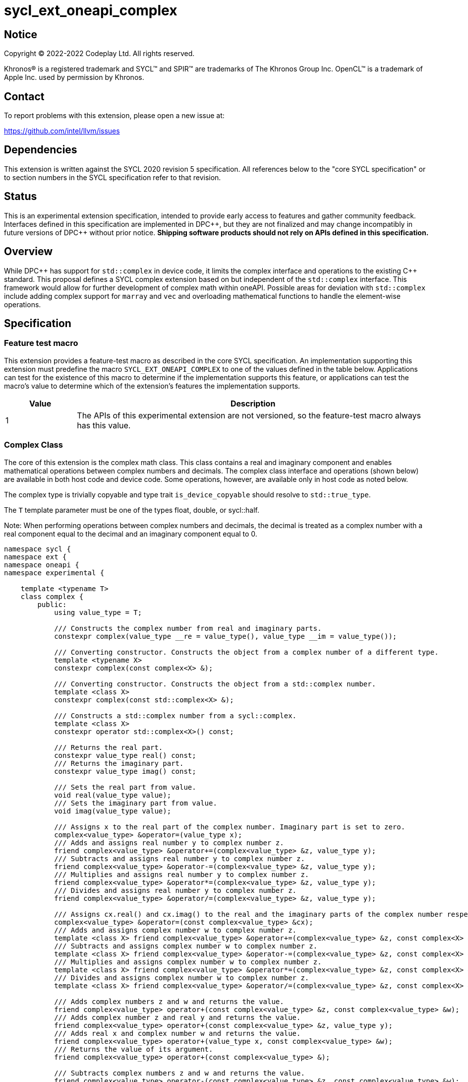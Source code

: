 = sycl_ext_oneapi_complex

:source-highlighter: coderay
:coderay-linenums-mode: table

// This section needs to be after the document title.
:doctype: book
:toc2:
:toc: left
:encoding: utf-8
:lang: en
:dpcpp: pass:[DPC++]

// Set the default source code type in this document to C++,
// for syntax highlighting purposes.  This is needed because
// docbook uses c++ and html5 uses cpp.
:language: {basebackend@docbook:c++:cpp}


== Notice

[%hardbreaks]
Copyright (C) 2022-2022 Codeplay Ltd.  All rights reserved.

Khronos(R) is a registered trademark and SYCL(TM) and SPIR(TM) are trademarks
of The Khronos Group Inc.  OpenCL(TM) is a trademark of Apple Inc. used by
permission by Khronos.


== Contact

To report problems with this extension, please open a new issue at:

https://github.com/intel/llvm/issues


== Dependencies

This extension is written against the SYCL 2020 revision 5 specification.  All
references below to the "core SYCL specification" or to section numbers in the
SYCL specification refer to that revision.

== Status

This is an experimental extension specification, intended to provide early
access to features and gather community feedback. Interfaces defined in this
specification are implemented in {dpcpp}, but they are not finalized and may
change incompatibly in future versions of {dpcpp} without prior notice.
*Shipping software products should not rely on APIs defined in this
specification.*

== Overview

While {dpcpp} has support for `std::complex` in device code, it limits the
complex interface and operations to the existing C++ standard. This proposal
defines a SYCL complex extension based on but independent of the `std::complex`
interface. This framework would allow for further development of complex math
within oneAPI. Possible areas for deviation with `std::complex` include adding
complex support for `marray` and `vec` and overloading mathematical
functions to handle the element-wise operations.

== Specification

=== Feature test macro

This extension provides a feature-test macro as described in the core SYCL
specification.  An implementation supporting this extension must predefine the
macro `SYCL_EXT_ONEAPI_COMPLEX` to one of the values defined in the table
below.  Applications can test for the existence of this macro to determine if
the implementation supports this feature, or applications can test the macro's
value to determine which of the extension's features the implementation
supports.

[%header,cols="1,5"]
|===
|Value
|Description

|1
|The APIs of this experimental extension are not versioned, so the feature-test macro always has this value.
|===

=== Complex Class

The core of this extension is the complex math class. This class contains a real
and imaginary component and enables mathematical operations between complex
numbers and decimals. The complex class interface and operations (shown below)
are available in both host code and device code. Some operations, however, are
available only in host code as noted below.

The complex type is trivially copyable and type trait `is_device_copyable`
should resolve to `std::true_type`.

The `T` template parameter must be one of the types float, double, or
sycl::half.

Note: When performing operations between complex numbers and decimals,
the decimal is treated as a complex number with a real component equal to
the decimal and an imaginary component equal to 0.

```C++
namespace sycl {
namespace ext {
namespace oneapi {
namespace experimental {

    template <typename T>
    class complex {
        public:
            using value_type = T;

            /// Constructs the complex number from real and imaginary parts.
            constexpr complex(value_type __re = value_type(), value_type __im = value_type());

            /// Converting constructor. Constructs the object from a complex number of a different type.
            template <typename X>
            constexpr complex(const complex<X> &);

            /// Converting constructor. Constructs the object from a std::complex number.
            template <class X>
            constexpr complex(const std::complex<X> &);

            /// Constructs a std::complex number from a sycl::complex.
            template <class X>
            constexpr operator std::complex<X>() const;

            /// Returns the real part.
            constexpr value_type real() const;
            /// Returns the imaginary part.
            constexpr value_type imag() const;

            /// Sets the real part from value.
            void real(value_type value);
            /// Sets the imaginary part from value.
            void imag(value_type value);

            /// Assigns x to the real part of the complex number. Imaginary part is set to zero.
            complex<value_type> &operator=(value_type x);
            /// Adds and assigns real number y to complex number z.
            friend complex<value_type> &operator+=(complex<value_type> &z, value_type y);
            /// Subtracts and assigns real number y to complex number z.
            friend complex<value_type> &operator-=(complex<value_type> &z, value_type y);
            /// Multiplies and assigns real number y to complex number z.
            friend complex<value_type> &operator*=(complex<value_type> &z, value_type y);
            /// Divides and assigns real number y to complex number z.
            friend complex<value_type> &operator/=(complex<value_type> &z, value_type y);

            /// Assigns cx.real() and cx.imag() to the real and the imaginary parts of the complex number respectively.
            complex<value_type> &operator=(const complex<value_type> &cx);
            /// Adds and assigns complex number w to complex number z.
            template <class X> friend complex<value_type> &operator+=(complex<value_type> &z, const complex<X> &w);
            /// Subtracts and assigns complex number w to complex number z.
            template <class X> friend complex<value_type> &operator-=(complex<value_type> &z, const complex<X> &w);
            /// Multiplies and assigns complex number w to complex number z.
            template <class X> friend complex<value_type> &operator*=(complex<value_type> &z, const complex<X> &w);
            /// Divides and assigns complex number w to complex number z.
            template <class X> friend complex<value_type> &operator/=(complex<value_type> &z, const complex<X> &w);

            /// Adds complex numbers z and w and returns the value.
            friend complex<value_type> operator+(const complex<value_type> &z, const complex<value_type> &w);
            /// Adds complex number z and real y and returns the value.
            friend complex<value_type> operator+(const complex<value_type> &z, value_type y);
            /// Adds real x and complex number w and returns the value.
            friend complex<value_type> operator+(value_type x, const complex<value_type> &w);
            /// Returns the value of its argument.
            friend complex<value_type> operator+(const complex<value_type> &);

            /// Subtracts complex numbers z and w and returns the value.
            friend complex<value_type> operator-(const complex<value_type> &z, const complex<value_type> &w);
            /// Subtracts complex number z and real y and returns the value.
            friend complex<value_type> operator-(const complex<value_type> &z, value_type y);
            /// Subtracts real x and complex number w and returns the value.
            friend complex<value_type> operator-(value_type x, const complex<value_type> &w);
            /// Negates the argument.
            friend complex<value_type> operator-(const complex<value_type> &);

            /// Multiplies complex numbers z and w and returns the value.
            friend complex<value_type> operator*(const complex<value_type> &z, const complex<value_type> &w);
            /// Multiplies complex number z and real y and returns the value.
            friend complex<value_type> operator*(const complex<value_type> &z, value_type y);
            /// Multiplies real x and complex number w and returns the value.
            friend complex<value_type> operator*(value_type x, const complex<value_type> &w);

            /// Divides complex numbers z and w and returns the value.
            friend complex<value_type> operator/(const complex<value_type> &z, const complex<value_type> &w);
            /// Divides complex number z and real y and returns the value.
            friend complex<value_type> operator/(const complex<value_type> &z, value_type y);
            /// Divides real x and complex number w and returns the value.
            friend complex<value_type> operator/(value_type x, const complex<value_type> &w);

            /// Compares complex numbers z and w and returns true if they are the same, otherwise false.
            friend constexpr bool operator==(const complex<value_type> &z, const complex<value_type> &w);
            /// Compares complex number z and real y and returns true if they are the same, otherwise false.
            friend constexpr bool operator==(const complex<value_type> &z, value_type y);
            /// Compares real x and complex number w and returns true if they are the same, otherwise false.
            friend constexpr bool operator==(value_type x, const complex<value_type> &w);

            /// Compares complex numbers z and w and returns true if they are different, otherwise false.
            friend constexpr bool operator!=(const complex<value_type> &z, const complex<value_type> &w);
            ///Compares complex number z and real y and returns true if they are different, otherwise false.
            friend constexpr bool operator!=(const complex<value_type> &z, value_type y);
            /// Compares real x and complex number w and returns true if they are different, otherwise false.
            friend constexpr bool operator!=(value_type x, const complex<value_type> &w);

            /// Reads a complex number from is.
            /// Not allowed in device code.
            template <class C, class T> friend std::basic_istream<C, T> &operator>>(std::basic_istream<C, T> &is, complex<value_type> &);
            /// Writes to os the complex number z in the form (real,imaginary).
            /// Not allowed in device code.
            template <class C, class T> friend std::basic_ostream<C, T> &operator<<(std::basic_ostream<C, T> &os, const complex<value_type> &);
            /// Streams the complex number z in the format "(real,imaginary)" into `sycl::stream` x and return the result.
            friend const sycl::stream &operator<<(const sycl::stream &x, const complex<value_type> &z);

} // namespace experimental
} // namespace oneapi
} // namespace ext
} // namespace sycl
```

=== Mathematical operations

This proposal adds to the `sycl::ext::oneapi::experimental` namespace, math
functions accepting the complex types `complex<sycl::half>`, `complex<float>`,
`complex<double>` as well as the scalar types `sycl::half`, `float` and `double`
for the SYCL math functions, `abs`, `acos`, `asin`, `atan`, `acosh`, `asinh`,
`atanh`, `arg`, `conj`, `cos`, `cosh`, `exp`, `log`, `log10`, `norm`, `polar`,
`pow`, `proj`, `sin`, `sinh`, `sqrt`, `tan`, and `tanh`.

These functions are available in both host and device code, and each math
function should follow the C++ standard for handling NaN's and Inf values.

Note: In the case of the `pow` function, additional overloads have been added
to ensure that for their first argument `base` and second argument `exponent`:

* If `base` and/or `exponent` has type `complex<double>` or `double`,
  then `pow(base, exponent)` has the same effect as
  `pow(complex<double>(base), complex<double>(exponent))`.

* Otherwise, if `base` and/or `exponent` has type `complex<float>` or `float`,
  then `pow(base, exponent)` has the same effect as
  `pow(complex<float>(base), complex<float>(exponent))`.

* Otherwise, if `base` and/or `exponent` has type `complex<sycl::half>` or `sycl::half`,
  then `pow(base, exponent)` has the same effect as
  `pow(complex<sycl::half>(base), complex<sycl::half>(exponent))`.

```C++
namespace sycl {
namespace ext {
namespace oneapi {
namespace experimental {

    /// VALUES:
    /// Returns the real component of the complex number z.
    template <class T> constexpr T real(const complex<T> &);
    /// Returns the real component of the number y, treated as complex numbers with zero imaginary component.
    template <class T> constexpr T real(T);
    /// Returns the imaginary component of the complex number z.
    template <class T> constexpr T imag(const complex<T> &);
    /// Returns the imaginary component of the number y, treated as complex numbers with zero imaginary component.
    template <class T> constexpr T imag(T);

    /// Compute the magnitude of complex number x.
    template <class T> T abs(const complex<T> &);
    /// Compute phase angle in radians of complex number x.
    template <class T> T arg(const complex<T> &);
    /// Compute phase angle in radians of complex number x, treated as complex number with positive zero imaginary component.
    template <class T> T arg(T);
    /// Compute the squared magnitude of complex number x.
    template <class T> T norm(const complex<T> &);
    /// Compute the squared magnitude of number x, treated as complex number with positive zero imaginary component.
    template <class T> T norm(T);
    /// Compute the conjugate of complex number x.
    template <class T> complex<T> conj(const complex<T> &);
    /// Compute the conjugate of number y, treated as complex number with positive zero imaginary component.
    template <class T> complex<T> conj(T);
    /// Compute the projection of complex number x.
    template <class T> complex<T> proj(const complex<T> &);
    /// Compute the projection of number y, treated as complex number with positive zero imaginary component.
    template <class T> complex<T> proj(T);
    /// Construct a complex number from polar coordinates with mangitude rho and angle theta.
    template <class T> complex<T> polar(const T &rho, const T &theta = T());

    /// TRANSCENDENTALS:
    /// Compute the natural log of complex number x.
    template <class T> complex<T> log(const complex<T> &);
    /// Compute the base-10 log of complex number x.
    template <class T> complex<T> log10(const complex<T> &);
    /// Compute the square root of complex number x.
    template <class T> complex<T> sqrt(const complex<T> &);
    /// Compute the base-e exponent of complex number x.
    template <class T> complex<T> exp(const complex<T> &);

    /// Compute complex number z raised to the power of complex number y.
    template <class T> complex<T> pow(const complex<T> &, const complex<T> &);
    /// Compute complex number z raised to the power of complex number y.
    template <class T, class U> complex</*Promoted*/> pow(const complex<T> &, const complex<U> &);
    /// Compute complex number z raised to the power of real number y.
    template <class T, class U> complex</*Promoted*/> pow(const complex<T> &, const U &);
    /// Compute real number x raised to the power of complex number y.
    template <class T, class U> complex</*Promoted*/> pow(const T &, const complex<U> &);

    /// Compute the inverse hyperbolic sine of complex number x.
    template <class T> complex<T> asinh(const complex<T> &);
    /// Compute the inverse hyperbolic cosine of complex number x.
    template <class T> complex<T> acosh(const complex<T> &);
    /// Compute the inverse hyperbolic tangent of complex number x.
    template <class T> complex<T> atanh(const complex<T> &);
    /// Compute the hyperbolic sine of complex number x.
    template <class T> complex<T> sinh(const complex<T> &);
    /// Compute the hyperbolic cosine of complex number x.
    template <class T> complex<T> cosh(const complex<T> &);
    /// Compute the hyperbolic tangent of complex number x.
    template <class T> complex<T> tanh(const complex<T> &);
    /// Compute the inverse sine of complex number x.
    template <class T> complex<T> asin(const complex<T> &);
    /// Compute the inverse cosine of complex number x.
    template <class T> complex<T> acos(const complex<T> &);
    /// Compute the inverse tangent of complex number x.
    template <class T> complex<T> atan(const complex<T> &);
    /// Compute the sine of complex number x.
    template <class T> complex<T> sin(const complex<T> &);
    /// Compute the cosine of complex number x.
    template <class T> complex<T> cos(const complex<T> &);
    // Compute the tangent of complex number x.
    template <class T> complex<T> tan(const complex<T> &);

} // namespace experimental
} // namespace oneapi
} // namespace ext
} // namespace sycl
```

== Suffixes for complex number literals

This proposal describes literal suffixes for constructing complex number
literals.
The suffixes `i` and `if` create complex numbers of the types `complex<double>`
and `complex<float>` respectively, with their imaginary part denoted by the
given literal number and the real part being zero.

```C++
namespace sycl {
namespace ext {
namespace oneapi {

namespace literals {
namespace complex_literals {
constexpr complex<double> operator""i(long double x);
constexpr complex<double> operator""i(unsigned long long x);

constexpr complex<float> operator""if(long double x);
constexpr complex<float> operator""if(unsigned long long x);
} // namespace complex_literals
} // namespace literals

} // namespace oneapi
} // namespace ext
} // namespace sycl
```

== Implementation notes

The complex mathematical operations can all be defined using SYCL built-ins.
Therefore, implementing complex with SYCL built-ins would allow any backend
with SYCL built-ins to support `sycl::ext::oneapi::experimental::complex`.
The current implementation of `std::complex` relies on `libdevice`, which
requires adjusting and altering the clang driver. This additional work would not
be necessary for adding complex support with this extension.

== Issues

The motivation for adding this extension is to allow for complex support of
`marray` and `vec`. This raises the issue of if this should be represented as
an array of structs or a struct of arrays. The advantage of having an array
of structs is that this is the most intuitive format for the user. As the
user is likely thinking about the problem as a vector of complex numbers.
However, this would cause the real and imaginary vectors to be non-contiguous.
Conversely, having a struct of arrays would be less intuitive but would keep
the vector's memory contiguous.
